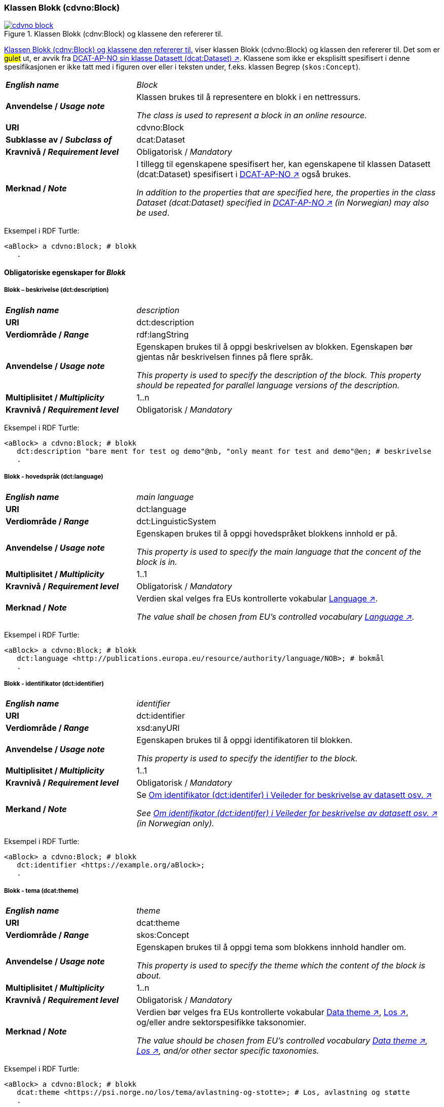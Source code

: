 === Klassen Blokk (cdvno:Block) [[Block]]

[[img-klassenBlokk]]
.Klassen Blokk (cdnv:Block) og klassene den refererer til. 
[link=images/cdvno-block.png]
image::images/cdvno-block.png[]

<<img-klassenBlokk>> viser klassen Blokk (cdvno:Block) og klassen den refererer til. Det som er #gulet# ut, er avvik fra https://data.norge.no/specification/dcat-ap-no#Datasett[DCAT-AP-NO sin klasse Datasett (dcat:Dataset) ↗, window="_blank", role="ext-link"]. Klassene som ikke er eksplisitt spesifisert i denne spesifikasjonen er ikke tatt med i figuren over eller i teksten under, f.eks. klassen Begrep (`skos:Concept`). 

[cols="30s,70d"]
|===
| _English name_ | _Block_
| Anvendelse / _Usage note_ | Klassen brukes til å representere en blokk i en nettressurs.

_The class is used to represent a block in an online resource._
| URI | cdvno:Block
| Subklasse av / _Subclass of_ | dcat:Dataset
| Kravnivå / _Requirement level_ | Obligatorisk / _Mandatory_
| Merknad / _Note_ | I tillegg til egenskapene spesifisert her, kan egenskapene til klassen Datasett (dcat:Dataset) spesifisert i https://data.norge.no/specification/dcat-ap-no#Datasett[DCAT-AP-NO ↗, window="_blank", role="ext-link"] også brukes. 

__In addition to the properties that are specified here, the properties in the class Dataset (dcat:Dataset) specified in https://data.norge.no/specification/dcat-ap-no#Datasett[DCAT-AP-NO ↗, window="_blank", role="ext-link"] (in Norwegian) may also be used__.
|===

Eksempel i RDF Turtle:
-----
<aBlock> a cdvno:Block; # blokk
   .
-----

==== Obligatoriske egenskaper for _Blokk_ [[Blokk-obligatoriske-egenskaper]]

===== Blokk – beskrivelse (dct:description) [[Blokk-beskrivelse]]

[cols="30s,70d"]
|===
| _English name_ | _description_
| URI | dct:description
| Verdiområde / _Range_ | rdf:langString
| Anvendelse / _Usage note_ | Egenskapen brukes til å oppgi beskrivelsen av blokken. Egenskapen bør gjentas når beskrivelsen finnes på flere språk. 

_This property is used to specify the description of the block. This property should be repeated for parallel language versions of the description._
| Multiplisitet / _Multiplicity_ | 1..n
| Kravnivå / _Requirement level_ | Obligatorisk / _Mandatory_
|===

Eksempel i RDF Turtle:
-----
<aBlock> a cdvno:Block; # blokk
   dct:description "bare ment for test og demo"@nb, "only meant for test and demo"@en; # beskrivelse
   .
-----

===== Blokk - hovedspråk (dct:language) [[Blokk-hovedspråk]]  

[cols="30s,70d"]
|===
| _English name_ | _main language_
| URI | dct:language
| Verdiområde / _Range_ | dct:LinguisticSystem 
| Anvendelse / _Usage note_ | Egenskapen brukes til å oppgi hovedspråket blokkens innhold er på.

_This property is used to specify the main language that the concent of the block is in._
| Multiplisitet / _Multiplicity_ | 1..1
| Kravnivå / _Requirement level_ | Obligatorisk / _Mandatory_
| Merknad / _Note_ | Verdien skal velges fra EUs kontrollerte vokabular https://op.europa.eu/en/web/eu-vocabularies/concept-scheme/-/resource?uri=http://publications.europa.eu/resource/authority/language[Language ↗, window="_blank", role="ext-link"].

__The value shall be chosen from EU's controlled vocabulary https://op.europa.eu/en/web/eu-vocabularies/concept-scheme/-/resource?uri=http://publications.europa.eu/resource/authority/language[Language ↗, window="_blank", role="ext-link"].__
|===

Eksempel i RDF Turtle:
-----
<aBlock> a cdvno:Block; # blokk
   dct:language <http://publications.europa.eu/resource/authority/language/NOB>; # bokmål
   .
-----

===== Blokk - identifikator (dct:identifier) [[Blokk-identifikator]]  

[cols="30s,70d"]
|===
| _English name_ | _identifier_
| URI | dct:identifier
| Verdiområde / _Range_ | xsd:anyURI
| Anvendelse / _Usage note_ | Egenskapen brukes til å oppgi identifikatoren til blokken.

_This property is used to specify the identifier to the block._
| Multiplisitet / _Multiplicity_ | 1..1
| Kravnivå / _Requirement level_ | Obligatorisk / _Mandatory_
| Merkand / _Note_ | Se https://data.norge.no/guide/veileder-beskrivelse-av-datasett#om-identifikator[Om identifikator (dct:identifer) i Veileder for beskrivelse av datasett osv. ↗, window="_blank", role="ext-link"]

__See https://data.norge.no/guide/veileder-beskrivelse-av-datasett#om-identifikator[Om identifikator (dct:identifer) i Veileder for beskrivelse av datasett osv. ↗, window="_blank", role="ext-link"] (in Norwegian only).__
|===

Eksempel i RDF Turtle:
-----
<aBlock> a cdvno:Block; # blokk
   dct:identifier <https://example.org/aBlock>; 
   .
-----

===== Blokk - tema (dcat:theme) [[Blokk-tema]] 

[cols="30s,70d"]
|===
| _English name_ | _theme_
| URI | dcat:theme
| Verdiområde / _Range_ | skos:Concept
| Anvendelse / _Usage note_ | Egenskapen brukes til å oppgi tema som blokkens innhold handler om. 

_This property is used to specify the theme which the content of the block is about._ 
| Multiplisitet / _Multiplicity_ | 1..n
| Kravnivå / _Requirement level_ | Obligatorisk / _Mandatory_
| Merknad / _Note_ | Verdien bør velges fra EUs kontrollerte vokabular https://op.europa.eu/en/web/eu-vocabularies/concept-scheme/-/resource?uri=http://publications.europa.eu/resource/authority/data-theme[Data theme ↗, window="_blank", role="ext-link"], https://psi.norge.no/los/struktur.html[Los ↗, window="_blank", role="ext-link"], og/eller andre sektorspesifikke taksonomier. 

__The value should be chosen from EU's controlled vocabulary https://op.europa.eu/en/web/eu-vocabularies/concept-scheme/-/resource?uri=http://publications.europa.eu/resource/authority/data-theme[Data theme ↗, window="_blank", role="ext-link"], https://psi.norge.no/los/struktur.html[Los ↗, window="_blank", role="ext-link"], and/or other sector specific taxonomies.__
|===

Eksempel i RDF Turtle:
-----
<aBlock> a cdvno:Block; # blokk
   dcat:theme <https://psi.norge.no/los/tema/avlastning-og-stotte>; # Los, avlastning og støtte
   .
-----

===== Blokk - tittel (dct:title) [[Blokk-tittel]]  

[cols="30s,70d"]
|===
| _English name_ | _title_
| URI | dct:title
| Verdiområde / _Range_ | rdf:langString
| Anvendelse / _Usage note_ | Egenskapen brukes til å oppgi tittelen til blokken. Egenskapen bør gjentas når beskrivelsen finnes på flere språk. 

_This property is used to specify the title of the block. This property should be repeated for parallel language versions of the title._
| Multiplisitet / _Multiplicity_ |  1..n
| Kravnivå / _Requirement level_ | Obligatorisk / _Mandatory_
|===

Eksempel i RDF Turtle:
-----
<aBlock> a cdvno:Block; # blokk
   dct:title "testblokk"@nb, "test block"@en; # tittel
   .
-----

==== Anbefalte egenskaper for _Blokk_ [[Blokk-anbefalte-egenskaper]]

===== Blokk - dekningsområde (dct:spatial) [[Blokk-dekningsområde]] 

[cols="30s,70d"]
|===
| _English name_ | _spatial coverage_
| URI | dct:spatial
| Verdiområde / _Range_ | dct:Location
| Anvendelse / _Usage note_ | Egenskapen brukes til å oppgi geografisk eller administrativ dekningsområde som blokkens innhold er relevant for.

_This property is used to specify spatial or administrative coverage that the content of the block is relevant for._
| Multiplisitet / _Multiplicity_ | 0..n
| Kravnivå / _Requirement level_ | Anbefalt / _Recommended_
| Merknad / _Note_ | 
|===

Eksempel i RDF Turtle:
-----
<aBlock> a cdvno:Block; # blokk
   dct:spatial <http://publications.europa.eu/resource/authority/country/NOR>; # Norge
   .
-----

===== Blokk - tilgangsnivå (dct:accessRights) [[Blokk-tilgangsnivå]]

[cols="30s,70d"]
|===
| _English name_ | _access rights_
| URI | dct:accessRights
| Verdiområde / _Range_ | dct:RightsStatement
| Anvendelse / _Usage note_ | Egenskapen brukes til å angi i hvilken grad blokkens innhold er tilgjengelig for allmennheten. 

_This property is used to specify to which degree the content of the block is public available._ 
| Multiplisitet / _Multiplicity_ | 0..1
| Kravnivå / _Requirement level_ | Anbefalt / _Recommended_
| Merknad / _Note_ | Verdien skal velges fra EUs kontrollerte vokabular https://op.europa.eu/en/web/eu-vocabularies/concept-scheme/-/resource?uri=http://publications.europa.eu/resource/authority/access-right[Access right ↗, window="_blank", role="ext-link"].

__The value shall be chosen from EUs controlled vocabulary https://op.europa.eu/en/web/eu-vocabularies/concept-scheme/-/resource?uri=http://publications.europa.eu/resource/authority/access-right[Access right ↗, window="_blank", role="ext-link"].__
|===

Eksempel i RDF Turtle:
-----
<aBlock> a cdvno:Block; # blokk
   dct:accessRights <http://publications.europa.eu/resource/authority/access-right/PUBLIC>; # allmenn tilgang
   .
-----

==== Valgfrie egenskaper for _Blokk_ [[Blokk-valgfrie-egenskaper]]

===== Blokk - brukerbehov (cdvno:userNeed) [[Blokk-brukerbehov]] 

[cols="30s,70d"]
|===
| _English name_ | _user need_
| URI | cvdno:userNeed
| Verdiområde / _Range_ | skos:Concept 
| Anvendelse / _Usage note_ | Egenskapen brukes til å indikere brukerbehov som blokkens innhold kan være relevant for. 

_This property is used to indicate the user need that the concent of the block may be relevant for._
| Multiplisitet / _Multiplicity_ | 0..n 
| Kravnivå / _Requirement level_ | Valgfri / _Optional_
| Merknad / _Note_ | Verdien bør velges fra kontrollerte vokabularer. 

_The value should be chosen from controlled vocabularies._ 
|===

Eksempel i RDF Turtle:
-----
<aBlock> a cdvno:Block; # blokk
   .
-----

===== Blokk - dato opprettet (dct:created) [[Blokk-data-opprettet]]  

[cols="30s,70d"]
|===
| _English name_ | _date created_
| URI | dct:created
| Verdiområde / _Range_ | xsd:date
| Anvendelse / _Usage note_ | Egenskapen brukes til å oppgi datoen når blokkens innhold ble første gang opprettet. 

_This property is used to specify the date when the content of the block first time was created._
| Multiplisitet / _Multiplicity_ | 0..1
| Kravnivå / _Requirement level_ | Valgfri / _Optional_
|===

Eksempel i RDF Turtle:
-----
<aBlock> a cdvno:Block; # blokk
   dct:created "2023-05-01"^^xsd:date; # dato opprettet
   .
-----

===== Blokk - dato sist oppdatert (dct:modified) [[Blokk-data-sist-oppdatert]]  

[cols="30s,70d"]
|===
| _English name_ | _date modified_
| URI | dct:modified
| Verdiområde / _Range_ | xsd:date
| Anvendelse / _Usage note_ | Egenskapen brukes til å oppgi datoen når blokkens innhold sist ble oppdatert. 

_This property is used to specify the date when the content of the block was last time modified._
| Multiplisitet / _Multiplicity_ | 0..1
| Kravnivå / _Requirement level_ | Valgfri / _Optional_
|===

Eksempel i RDF Turtle:
-----
<aBlock> a cdvno:Block; # blokk
   dct:modified "2023-05-10"^^xsd:date; # dato sist oppdatert
   .
-----

===== Blokk - gyldighetsperiode (cv:validityPeriod) [[Blokk-gyldighetsperiode]] 

[cols="30s,70d"]
|===
| _English name_ | validity period
| URI | cv:validityPeriod
| Verdiområde / _Range_ | time:ProperInterval 
| Anvendelse / _Usage note_ | Egenskapen brukes til å oppgi gyldighetsperiode for blokkens innhold.

_This property is used to specify the validity period for the content of the block._
| Multiplisitet / _Multiplicity_ | 0..1
| Kravnivå / _Requirement level_ | Valgfri / _Optional_
|===

Eksempel i RDF Turtle:
-----
<aBlock> a cdvno:Block; # blokk
   cv:validityPeriod <https://w3id.org/demo-resources/dummy-times#dmyPropInterval1>;
   .
-----

===== Blokk - målgruppe (dct:audience) [[Blokk-målgruppe]]  

[cols="30s,70d"]
|===
| _English name_ | _audience_
| URI | dct:audience
| Verdiområde / _Range_ | skos:Concept
| Anvendelse / _Usage note_ | Egenskapen brukes til å oppgi målgruppe som blokkens innhold er ment for. 

_This property is used to specify the audience that the content of the block is meant for._
| Multiplisitet / _Multiplicity_ | 0..n
| Kravnivå / _Requirement level_ | Valgfri / _Optional_
| Merknad / _Note_ | Verdien bør velges fra et kontrollert vokabular. 

_The value should be chosen from a controlled vocabulary._ 
|===

Eksempel i RDF Turtle:
-----
<aBlock> a cdvno:Block; # blokk
   dct:audience <>; # målgruppe
   .
-----

===== Blokk - oppdateringsfrekvens (dct:accrualPeriodicity)  [[Blokk-oppdateringsfrekvens]]

[cols="30s,70d"]
|===
| _English name_ | _update frequency_
| URI | dct:accrualPeriodicity
| Verdiområde / _Range_ | dct:Frequency
| Anvendelse / _Usage note_ | Egenskapen brukes til å oppgi hvor ofte blokkens innhold oppdateres.

_This property is used to specify the frequency at which the Dataset is updated._
| Multiplisitet / _Multiplicity_ | 0..1 
| Kravnivå / _Requirement level_ | Valgfri / _Optional_
| Merknad / _Note_ | Verdien skal velges fra EUs kontrollerte vokabular https://op.europa.eu/en/web/eu-vocabularies/concept-scheme/-/resource?uri=http://publications.europa.eu/resource/authority/frequency[Frequency ↗, window="_blank", role="ext-link"].

__The value shall be chosen from EU's controlled vocabulary https://op.europa.eu/en/web/eu-vocabularies/concept-scheme/-/resource?uri=http://publications.europa.eu/resource/authority/frequency[Frequency ↗, window="_blank", role="ext-link"].__
|===

Eksempel i RDF Turtle:
-----
<aBlock> a cdvno:Block; # blokk
   dct:accrualPeriodicity <http://publications.europa.eu/resource/authority/frequency/TRIENNIAL>; # hvert tredje år
   .
-----

===== Blokk - type (dct:type) [[Blokk-type]] 

[cols="30s,70d"]
|===
| _English name_ | _type_
| URI | dct:type
| Verdiområde / _Range_ | skos:Concept
| Anvendelse / _Usage note_ | Egenskapen brukes til å oppgi datasettets type.

_This property is used to specify the type of the Dataset._
| Multiplisitet / _Multiplicity_ | 0..1
| Kravnivå / _Requirement level_ | Valgfri / _Optional_
| Merknad / _Note_ | Verdien bør velges fra EUs kontrollerte vokabular https://op.europa.eu/en/web/eu-vocabularies/concept-scheme/-/resource?uri=http://publications.europa.eu/resource/authority/dataset-type[Dataset type ↗, window="_blank", role="ext-link"].

__The value shall be chosen from EU's controlled vocabulary https://op.europa.eu/en/web/eu-vocabularies/concept-scheme/-/resource?uri=http://publications.europa.eu/resource/authority/dataset-type[Dataset type ↗, window="_blank", role="ext-link"].__
|===

Eksempel i RDF Turtle:
-----
<aBlock> a cdvno:Block; # blokk
   dct:type <>; # type
   .
-----

===== Blokk - versjonsnummer (owl:versionInfo) [[Blokk-versjonsnummer]]  

[cols="30s,70d"]
|===
| _English name_ | _version number_ 
| URI | owl:versionInfo
| Verdiområde / _Range_ | rdfs:Literal
| Anvendelse / _Usage note_ | Egenskapen brukes til å oppgi versjonsnummeret til blokkens innhold.

_This property is used to specify the version number of the content of the block._
| Multiplisitet / _Multiplicity_ | 0..1 
| Kravnivå / _Requirement level_ | Valgfri / _Optional_
|===

Eksempel i RDF Turtle:
-----
<aBlock> a cdvno:Block; # blokk
   owl:versionInf "1.0.1"; # versjonsnummer
   .
-----

===== Blokk - versjonsnoter (adms:versionNotes) [[Blokk-versjonsnoter]]  

[cols="30s,70d"]
|===
| _English name_ | _version notes_
| URI | adms:versionNotes
| Verdiområde / _Range_ | rdf:langString
| Anvendelse / _Usage note_ | Egenskapen brukes til å beskrive forskjellene mellom denne og en tidligere versjon av blokkens innhold. Egenskapen Bør gjentas når noten finnes på flere ulike språk.

_This property is used to describe the differences between this version and a previous version of the content of the block._
| Multiplisitet / _Multiplicity_ | 0..n
| Kravnivå / _Requirement level_ | Valgfri / _Optional_
|===

Eksempel i RDF Turtle:
-----
<aBlock> a cdvno:Block; # blokk
   adms:versionNotes "rettet opp en skrivefeil"@nb, "corrected a typo"@en; #versjonsnoter
   .
-----

